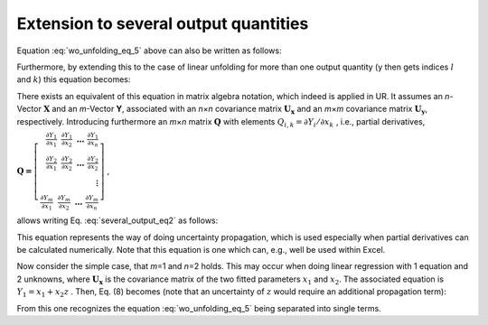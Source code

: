 Extension to several output quantities
^^^^^^^^^^^^^^^^^^^^^^^^^^^^^^^^^^^^^^

Equation :eq:`wo_unfolding_eq_5` above can also be written as follows:

.. math:: u^{2}(y) = \sum_{i}^{}{\sum_{j}^{}{\frac{\partial G}{\partial x_{i}}\frac{\partial G}{\partial x_{j}}u\left( x_{i},x_{j} \right)}}
   :label: several_output_eq1


Furthermore, by extending this to the case of linear unfolding for more
than one output quantity (y then gets indices :math:`l` and :math:`k`)
this equation becomes:

.. math:: u^{2}\left( y_{l},y_{k} \right) = \sum_{i}^{}{\sum_{j}^{}{\frac{\partial Y_{l}}{\partial x_{i}}\frac{\partial Y_{k}}{\partial x_{j}}u\left( x_{i},x_{j} \right)}}
   :label: several_output_eq2

There exists an equivalent of this equation in matrix algebra notation,
which indeed is applied in UR. It assumes an *n*-Vector
:math:`\mathbf{X}` and an *m*-Vector **Y**, associated with an
*n*\ ×\ *n* covariance matrix :math:`\mathbf{U}_{\mathbf{x}}` and an
*m*\ ×\ *m* covariance matrix :math:`\mathbf{U}_{\mathbf{y}}`,
respectively. Introducing furthermore an *m*\ ×\ *n* matrix
:math:`\mathbf{Q}` with elements
:math:`Q_{i,k} = \partial Y_{i}/\partial x_{k}\ `, i.e., partial
derivatives,

:math:`\mathbf{Q =}\left\lbrack \begin{array}{r}
\frac{\partial Y_{1}}{\partial x_{1}}\mathbf{\ \ }\frac{\partial Y_{1}}{\partial x_{2}}\mathbf{\ \ \ \ldots\ }\frac{\partial Y_{1}}{\partial x_{n}} \\
\frac{\partial Y_{2}}{\partial x_{1}}\mathbf{\ \ }\frac{\partial Y_{2}}{\partial x_{2}}\mathbf{\ \ \ \ldots\ }\frac{\partial Y_{2}}{\partial x_{2}} \\
\mathbf{\vdots} \\
\frac{\partial Y_{m}}{\partial x_{1}}\mathbf{\ \ }\frac{\partial Y_{m}}{\partial x_{2}}\mathbf{\ \ \ \ldots\ }\frac{\partial Y_{m}}{\partial x_{n}}
\end{array} \right\rbrack` ,

allows writing Eq. :eq:`several_output_eq2` as follows:

.. math:: \mathbf{U}_{\mathbf{y}} = \mathbf{Q\ }\mathbf{U}_{\mathbf{x}}\mathbf{\ }\mathbf{Q}^{\mathbf{T}}
    :label: several_output_eq3

This equation represents the way of doing uncertainty propagation, which
is used especially when partial derivatives can be calculated
numerically. Note that this equation is one which can, e.g., well be
used within Excel.

Now consider the simple case, that *m*\ =1 and *n*\ =2 holds. This may
occur when doing linear regression with 1 equation and 2 unknowns, where
:math:`\mathbf{U}_{\mathbf{x}}` is the covariance matrix of the two
fitted parameters :math:`x_{1}` and :math:`x_{2}`. The associated
equation is :math:`Y_{1} = x_{1} + x_{2}z` . Then, Eq. (8) becomes (note
that an uncertainty of :math:`z` would require an additional propagation
term):

.. math:: \mathbf{Q\ }\mathbf{U}_{\mathbf{x}}\mathbf{\ }\mathbf{Q}^{\mathbf{T}} &= \left( \frac{\partial Y_{1}}{\partial x_{1}}\mathbf{,\ \ }\frac{\partial Y_{1}}{\partial x_{2}} \right)
    \begin{pmatrix} U_{x,1,1} & U_{x,1,2} \\
    U_{x,2,1} & U_{x,2,2}
    \end{pmatrix}\left( \begin{array}{r}
    \frac{\partial Y_{1}}{\partial x_{1}} \\
    \mathbf{\ }\frac{\partial Y_{1}}{\partial x_{2}}
    \end{array} \right) \\
    &= \left( \frac{\partial Y_{1}}{\partial x_{1}}\mathbf{,\ \ }\frac{\partial Y_{1}}{\partial x_{2}} \right)\left( \begin{array}{r}
    U_{x,1,1}\frac{\partial Y_{1}}{\partial x_{1}}\mathbf{+}U_{x,1,2}\frac{\partial Y_{1}}{\partial x_{2}} \\
    \mathbf{\ }U_{x,2,1}\frac{\partial Y_{1}}{\partial x_{1}}\mathbf{+}U_{x,2,2}\frac{\partial Y_{1}}{\partial x_{2}}
    \end{array} \right) \\
    &= U_{x,1,1}\frac{\partial Y_{1}}{\partial x_{1}}\frac{\partial Y_{1}}{\partial x_{1}}\mathbf{+}U_{x,1,2}\frac{\partial Y_{1}}{\partial x_{2}}\frac{\partial Y_{1}}{\partial x_{1}}\mathbf{+}U_{x,2,1}\frac{\partial Y_{1}}{\partial x_{1}}\frac{\partial Y_{1}}{\partial x_{2}}\mathbf{+}U_{x,2,2}\frac{\partial Y_{1}}{\partial x_{2}}\frac{\partial Y_{1}}{\partial x_{2}} \\
    &= u^{2}\left( x_{1} \right)\left( \frac{\partial Y_{1}}{\partial x_{1}} \right)^{2}\mathbf{+}u\left( x_{1},x_{2} \right)\frac{\partial Y_{1}}{\partial x_{2}}\frac{\partial Y_{1}}{\partial x_{1}}\mathbf{+}u\left( x_{2},x_{1} \right)\frac{\partial Y_{1}}{\partial x_{1}}\frac{\partial Y_{1}}{\partial x_{2}}\mathbf{+}u^{2}\left( x_{2} \right)\left( \frac{\partial Y_{1}}{\partial x_{2}} \right)^{2}
    :label: several_output_eq5

From this one recognizes the equation :eq:`wo_unfolding_eq_5` being separated into single
terms.